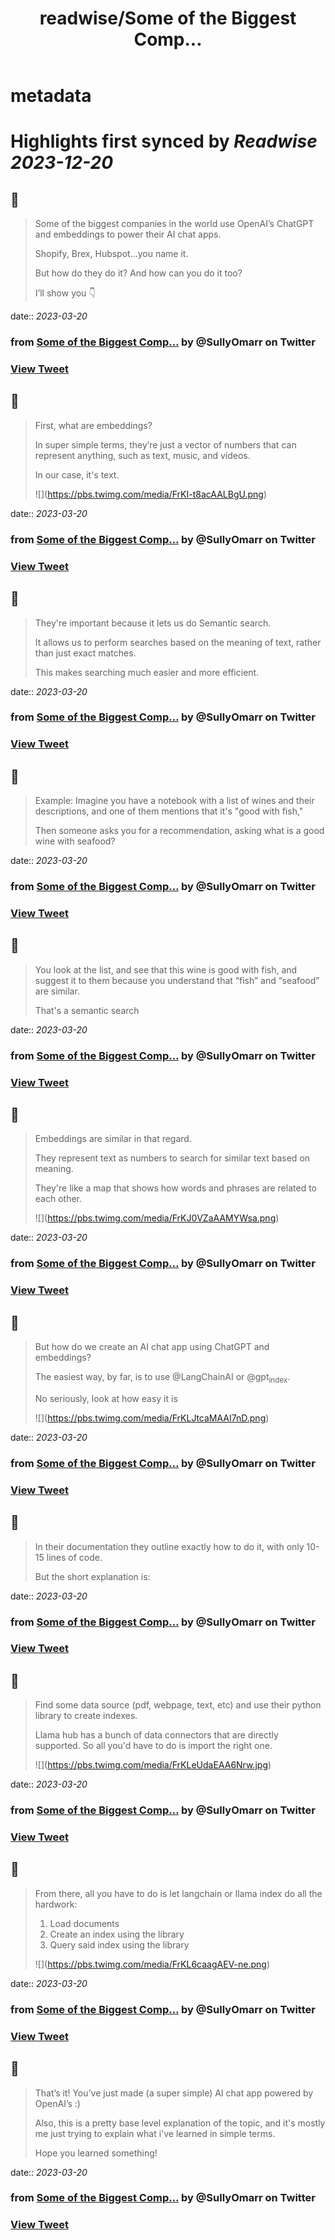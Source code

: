 :PROPERTIES:
:title: readwise/Some of the Biggest Comp...
:END:


* metadata
:PROPERTIES:
:author: [[SullyOmarr on Twitter]]
:full-title: "Some of the Biggest Comp..."
:category: [[tweets]]
:url: https://twitter.com/SullyOmarr/status/1635524835018444800
:image-url: https://pbs.twimg.com/profile_images/1550142055854141440/iA_vPg8D.jpg
:END:

* Highlights first synced by [[Readwise]] [[2023-12-20]]
** 📌
#+BEGIN_QUOTE
Some of the biggest companies in the world use OpenAI’s ChatGPT and embeddings to power their AI chat apps.

Shopify, Brex, Hubspot…you name it.

But how do they do it? And how can you do it too?

I’ll show you 👇 
#+END_QUOTE
    date:: [[2023-03-20]]
*** from _Some of the Biggest Comp..._ by @SullyOmarr on Twitter
*** [[https://twitter.com/SullyOmarr/status/1635524835018444800][View Tweet]]
** 📌
#+BEGIN_QUOTE
First, what are embeddings?

In super simple terms, they’re just a vector of numbers that can represent anything, such as text, music, and videos. 

In our case, it's text. 

![](https://pbs.twimg.com/media/FrKI-t8acAALBgU.png) 
#+END_QUOTE
    date:: [[2023-03-20]]
*** from _Some of the Biggest Comp..._ by @SullyOmarr on Twitter
*** [[https://twitter.com/SullyOmarr/status/1635524836125716480][View Tweet]]
** 📌
#+BEGIN_QUOTE
They're important because it lets us do Semantic search.

It allows us to perform searches based on the meaning of text, rather than just exact matches. 

This makes searching much easier and more efficient. 
#+END_QUOTE
    date:: [[2023-03-20]]
*** from _Some of the Biggest Comp..._ by @SullyOmarr on Twitter
*** [[https://twitter.com/SullyOmarr/status/1635524837295939585][View Tweet]]
** 📌
#+BEGIN_QUOTE
Example:
Imagine you have a notebook with a list of wines and their descriptions, and one of them mentions that it's "good with fish,"

Then someone asks you for a recommendation, asking what is a good wine with seafood? 
#+END_QUOTE
    date:: [[2023-03-20]]
*** from _Some of the Biggest Comp..._ by @SullyOmarr on Twitter
*** [[https://twitter.com/SullyOmarr/status/1635524838252240897][View Tweet]]
** 📌
#+BEGIN_QUOTE
You look at the list, and see that this wine is good with fish, and suggest it to them because you understand that “fish” and “seafood” are similar.

That's a semantic search 
#+END_QUOTE
    date:: [[2023-03-20]]
*** from _Some of the Biggest Comp..._ by @SullyOmarr on Twitter
*** [[https://twitter.com/SullyOmarr/status/1635524839267237889][View Tweet]]
** 📌
#+BEGIN_QUOTE
Embeddings are similar in that regard. 

They represent text as numbers to search for similar text based on meaning. 

They're like a map that shows how words and phrases are related to each other. 

![](https://pbs.twimg.com/media/FrKJ0VZaAAMYWsa.png) 
#+END_QUOTE
    date:: [[2023-03-20]]
*** from _Some of the Biggest Comp..._ by @SullyOmarr on Twitter
*** [[https://twitter.com/SullyOmarr/status/1635524840290684928][View Tweet]]
** 📌
#+BEGIN_QUOTE
But how do we create an AI chat app using ChatGPT and embeddings? 

The easiest way, by far, is to use @LangChainAI  or @gpt_index.

No seriously, look at how easy it is 

![](https://pbs.twimg.com/media/FrKLJtcaMAAI7nD.png) 
#+END_QUOTE
    date:: [[2023-03-20]]
*** from _Some of the Biggest Comp..._ by @SullyOmarr on Twitter
*** [[https://twitter.com/SullyOmarr/status/1635524841465057284][View Tweet]]
** 📌
#+BEGIN_QUOTE
In their documentation they outline exactly how to do it, with only 10-15 lines of code. 

But the short explanation is: 
#+END_QUOTE
    date:: [[2023-03-20]]
*** from _Some of the Biggest Comp..._ by @SullyOmarr on Twitter
*** [[https://twitter.com/SullyOmarr/status/1635524842551377922][View Tweet]]
** 📌
#+BEGIN_QUOTE
Find some data source (pdf, webpage, text, etc) and use their python library to create indexes. 

Llama hub has a bunch of data connectors that are directly supported. So all you'd have to do is import the right one. 

![](https://pbs.twimg.com/media/FrKLeUdaEAA6Nrw.jpg) 
#+END_QUOTE
    date:: [[2023-03-20]]
*** from _Some of the Biggest Comp..._ by @SullyOmarr on Twitter
*** [[https://twitter.com/SullyOmarr/status/1635524843461566465][View Tweet]]
** 📌
#+BEGIN_QUOTE
From there, all you have to do is let langchain or llama index do all the hardwork:

1) Load documents
2) Create an index using the library
3) Query said index using the library 

![](https://pbs.twimg.com/media/FrKL6caagAEV-ne.png) 
#+END_QUOTE
    date:: [[2023-03-20]]
*** from _Some of the Biggest Comp..._ by @SullyOmarr on Twitter
*** [[https://twitter.com/SullyOmarr/status/1635524844505923584][View Tweet]]
** 📌
#+BEGIN_QUOTE
That’s it! You’ve just made (a super simple) AI chat app powered by OpenAI’s :) 

Also, this is a pretty base level explanation of the topic, and it's mostly me just trying to explain what i've learned in simple terms. 

Hope you learned something! 
#+END_QUOTE
    date:: [[2023-03-20]]
*** from _Some of the Biggest Comp..._ by @SullyOmarr on Twitter
*** [[https://twitter.com/SullyOmarr/status/1635524845646790659][View Tweet]]